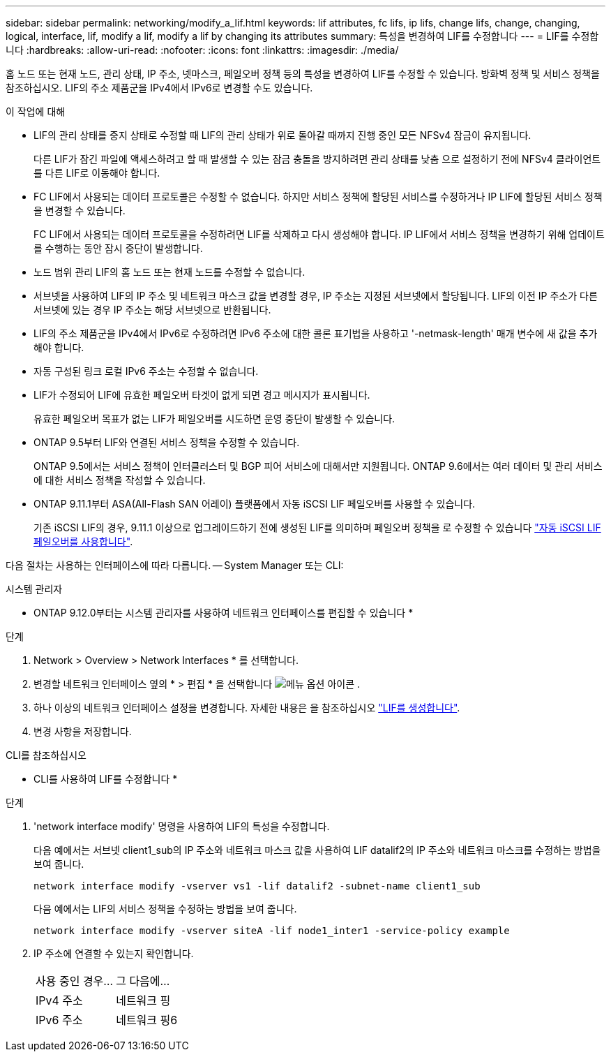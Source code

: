 ---
sidebar: sidebar 
permalink: networking/modify_a_lif.html 
keywords: lif attributes, fc lifs, ip lifs, change lifs, change, changing, logical, interface, lif, modify a lif, modify a lif by changing its attributes 
summary: 특성을 변경하여 LIF를 수정합니다 
---
= LIF를 수정합니다
:hardbreaks:
:allow-uri-read: 
:nofooter: 
:icons: font
:linkattrs: 
:imagesdir: ./media/


[role="lead"]
홈 노드 또는 현재 노드, 관리 상태, IP 주소, 넷마스크, 페일오버 정책 등의 특성을 변경하여 LIF를 수정할 수 있습니다. 방화벽 정책 및 서비스 정책을 참조하십시오. LIF의 주소 제품군을 IPv4에서 IPv6로 변경할 수도 있습니다.

.이 작업에 대해
* LIF의 관리 상태를 중지 상태로 수정할 때 LIF의 관리 상태가 위로 돌아갈 때까지 진행 중인 모든 NFSv4 잠금이 유지됩니다.
+
다른 LIF가 잠긴 파일에 액세스하려고 할 때 발생할 수 있는 잠금 충돌을 방지하려면 관리 상태를 낮춤 으로 설정하기 전에 NFSv4 클라이언트를 다른 LIF로 이동해야 합니다.

* FC LIF에서 사용되는 데이터 프로토콜은 수정할 수 없습니다. 하지만 서비스 정책에 할당된 서비스를 수정하거나 IP LIF에 할당된 서비스 정책을 변경할 수 있습니다.
+
FC LIF에서 사용되는 데이터 프로토콜을 수정하려면 LIF를 삭제하고 다시 생성해야 합니다. IP LIF에서 서비스 정책을 변경하기 위해 업데이트를 수행하는 동안 잠시 중단이 발생합니다.

* 노드 범위 관리 LIF의 홈 노드 또는 현재 노드를 수정할 수 없습니다.
* 서브넷을 사용하여 LIF의 IP 주소 및 네트워크 마스크 값을 변경할 경우, IP 주소는 지정된 서브넷에서 할당됩니다. LIF의 이전 IP 주소가 다른 서브넷에 있는 경우 IP 주소는 해당 서브넷으로 반환됩니다.
* LIF의 주소 제품군을 IPv4에서 IPv6로 수정하려면 IPv6 주소에 대한 콜론 표기법을 사용하고 '-netmask-length' 매개 변수에 새 값을 추가해야 합니다.
* 자동 구성된 링크 로컬 IPv6 주소는 수정할 수 없습니다.
* LIF가 수정되어 LIF에 유효한 페일오버 타겟이 없게 되면 경고 메시지가 표시됩니다.
+
유효한 페일오버 목표가 없는 LIF가 페일오버를 시도하면 운영 중단이 발생할 수 있습니다.

* ONTAP 9.5부터 LIF와 연결된 서비스 정책을 수정할 수 있습니다.
+
ONTAP 9.5에서는 서비스 정책이 인터클러스터 및 BGP 피어 서비스에 대해서만 지원됩니다. ONTAP 9.6에서는 여러 데이터 및 관리 서비스에 대한 서비스 정책을 작성할 수 있습니다.

* ONTAP 9.11.1부터 ASA(All-Flash SAN 어레이) 플랫폼에서 자동 iSCSI LIF 페일오버를 사용할 수 있습니다.
+
기존 iSCSI LIF의 경우, 9.11.1 이상으로 업그레이드하기 전에 생성된 LIF를 의미하며 페일오버 정책을 로 수정할 수 있습니다 link:../san-admin/asa-iscsi-lif-fo-task.html["자동 iSCSI LIF 페일오버를 사용합니다"].



다음 절차는 사용하는 인터페이스에 따라 다릅니다. -- System Manager 또는 CLI:

[role="tabbed-block"]
====
.시스템 관리자
--
* ONTAP 9.12.0부터는 시스템 관리자를 사용하여 네트워크 인터페이스를 편집할 수 있습니다 *

.단계
. Network > Overview > Network Interfaces * 를 선택합니다.
. 변경할 네트워크 인터페이스 옆의 * > 편집 * 을 선택합니다 image:icon_kabob.gif["메뉴 옵션 아이콘"] .
. 하나 이상의 네트워크 인터페이스 설정을 변경합니다. 자세한 내용은 을 참조하십시오 link:https://docs.netapp.com/us-en/ontap/networking/create_a_lif.html["LIF를 생성합니다"].
. 변경 사항을 저장합니다.


--
.CLI를 참조하십시오
--
* CLI를 사용하여 LIF를 수정합니다 *

.단계
. 'network interface modify' 명령을 사용하여 LIF의 특성을 수정합니다.
+
다음 예에서는 서브넷 client1_sub의 IP 주소와 네트워크 마스크 값을 사용하여 LIF datalif2의 IP 주소와 네트워크 마스크를 수정하는 방법을 보여 줍니다.

+
....
network interface modify -vserver vs1 -lif datalif2 -subnet-name client1_sub
....
+
다음 예에서는 LIF의 서비스 정책을 수정하는 방법을 보여 줍니다.

+
....
network interface modify -vserver siteA -lif node1_inter1 -service-policy example
....
. IP 주소에 연결할 수 있는지 확인합니다.
+
|===


| 사용 중인 경우... | 그 다음에... 


 a| 
IPv4 주소
 a| 
네트워크 핑



 a| 
IPv6 주소
 a| 
네트워크 핑6

|===


--
====